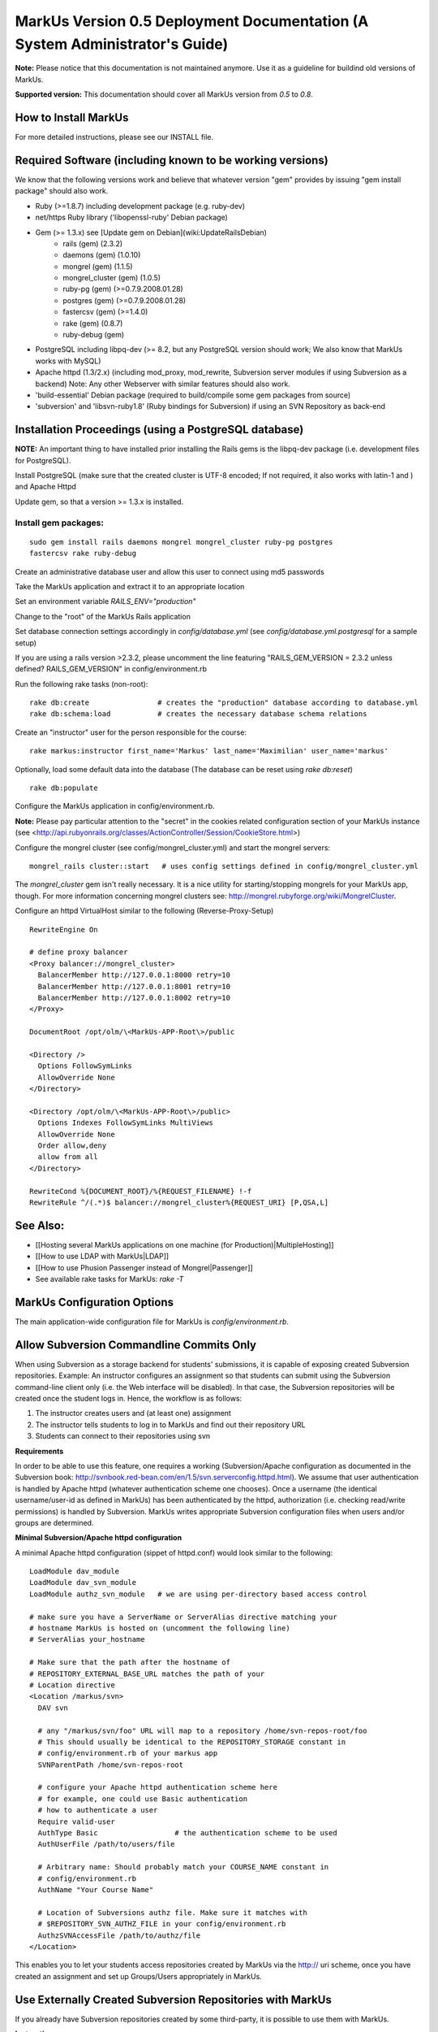 ================================================================================
MarkUs Version 0.5 Deployment Documentation (A System Administrator's Guide)
================================================================================

**Note:** Please notice that this documentation is not maintained anymore. Use
it as a guideline for buildind old versions of MarkUs.

**Supported version:** This documentation should cover all MarkUs version from
*0.5* to *0.8*.

How to Install MarkUs
================================================================================

For more detailed instructions, please see our INSTALL file.

Required Software (including known to be working versions)
================================================================================

We know that the following versions work and believe that whatever version
"gem" provides by issuing "gem install package" should also work.

* Ruby (>=1.8.7) including development package (e.g. ruby-dev)
* net/https Ruby library ('libopenssl-ruby' Debian package)
* Gem (>= 1.3.x) see [Update gem on Debian](wiki:UpdateRailsDebian)
    * rails (gem) (2.3.2)
    * daemons (gem) (1.0.10)
    * mongrel (gem) (1.1.5)
    * mongrel_cluster (gem) (1.0.5)
    * ruby-pg (gem) (>=0.7.9.2008.01.28)
    * postgres (gem) (>=0.7.9.2008.01.28)
    * fastercsv (gem) (>=1.4.0)
    * rake (gem) (0.8.7)
    * ruby-debug (gem)
* PostgreSQL including libpq-dev (>= 8.2, but any PostgreSQL version should
  work; We also know that MarkUs works with MySQL)
* Apache httpd (1.3/2.x) (including mod_proxy, mod_rewrite, Subversion server
  modules if using Subversion as a backend) Note: Any other Webserver with
  similar features should also work.
* 'build-essential' Debian package (required to build/compile some gem
  packages from source)
* 'subversion' and 'libsvn-ruby1.8' (Ruby bindings for Subversion) if using an
  SVN Repository as back-end

Installation Proceedings (using a PostgreSQL database) 
================================================================================

**NOTE:**  An important thing to have installed prior installing the Rails gems
is the libpq-dev package (i.e. development files for PostgreSQL).


Install PostgreSQL (make sure that the created cluster is UTF-8 encoded; If not
required, it also works with latin-1 and ) and Apache Httpd  
  
Update gem, so that a version >= 1.3.x is installed.

Install gem packages:  
--------------------------------------------------------------------------------

::

    sudo gem install rails daemons mongrel mongrel_cluster ruby-pg postgres
    fastercsv rake ruby-debug

Create an administrative database user and allow this user to connect using md5
passwords  
  
Take the MarkUs application and extract it to an appropriate location  
  
Set an environment variable `RAILS_ENV="production"`  
  
Change to the "root" of the MarkUs Rails application  
  
Set database connection settings accordingly in `config/database.yml` (see
`config/database.yml.postgresql` for a sample setup)  

If you are using a rails version >2.3.2, please uncomment the line featuring
"RAILS_GEM_VERSION = 2.3.2 unless defined? RAILS_GEM_VERSION" in
config/environment.rb
  
Run the following rake tasks (non-root): ::

    rake db:create                # creates the "production" database according to database.yml
    rake db:schema:load           # creates the necessary database schema relations

Create an "instructor" user for the person responsible for the course::

    rake markus:instructor first_name='Markus' last_name='Maximilian' user_name='markus'

Optionally, load some default data into the database (The database can be reset
using `rake db:reset`) ::

    rake db:populate

Configure the MarkUs application in config/environment.rb.

**Note:** Please pay particular attention to the "secret" in the cookies
related configuration section of your MarkUs instance (see
<http://api.rubyonrails.org/classes/ActionController/Session/CookieStore.html>)
  
Configure the mongrel cluster (see config/mongrel_cluster.yml) and start the mongrel servers:

:: 

    mongrel_rails cluster::start   # uses config settings defined in config/mongrel_cluster.yml

The `mongrel_cluster` gem isn't really necessary. It is a nice utility for
starting/stopping mongrels for your MarkUs app, though.  For more information
concerning mongrel clusters see:
http://mongrel.rubyforge.org/wiki/MongrelCluster.

Configure an httpd VirtualHost similar to the following (Reverse-Proxy-Setup)  

::

  RewriteEngine On

  # define proxy balancer
  <Proxy balancer://mongrel_cluster>
    BalancerMember http://127.0.0.1:8000 retry=10
    BalancerMember http://127.0.0.1:8001 retry=10
    BalancerMember http://127.0.0.1:8002 retry=10
  </Proxy>

  DocumentRoot /opt/olm/\<MarkUs-APP-Root\>/public

  <Directory />
    Options FollowSymLinks
    AllowOverride None
  </Directory>

  <Directory /opt/olm/\<MarkUs-APP-Root\>/public>
    Options Indexes FollowSymLinks MultiViews
    AllowOverride None
    Order allow,deny
    allow from all
  </Directory>

  RewriteCond %{DOCUMENT_ROOT}/%{REQUEST_FILENAME} !-f
  RewriteRule ^/(.*)$ balancer://mongrel_cluster%{REQUEST_URI} [P,QSA,L]


See Also: 
================================================================================
* [[Hosting several MarkUs applications on one machine (for Production)|MultipleHosting]]
* [[How to use LDAP with MarkUs|LDAP]]
* [[How to use Phusion Passenger instead of Mongrel|Passenger]]
* See available rake tasks for MarkUs: `rake -T`


MarkUs Configuration Options
================================================================================

The main application-wide configuration file for MarkUs is
`config/environment.rb`.

Allow Subversion Commandline Commits Only
================================================================================

When using Subversion as a storage backend for students' submissions, it is
capable of exposing created Subversion repositories. Example: An instructor
configures an assignment so that students can submit using the Subversion
command-line client only (i.e. the Web interface will be disabled). In that
case, the Subversion repositories will be created once the student logs in.
Hence, the workflow is as follows:

1. The instructor creates users and (at least one) assignment
2. The instructor tells students to log in to MarkUs and find out their
   repository URL
3. Students can connect to their repositories using svn

**Requirements**

In order to be able to use this feature, one requires a working
(Subversion/Apache configuration as documented in the Subversion
book: http://svnbook.red-bean.com/en/1.5/svn.serverconfig.httpd.html). We
assume that user authentication is handled by Apache httpd (whatever
authentication scheme one chooses). Once a username (the identical
username/user-id as defined in MarkUs) has been authenticated by the httpd,
authorization (i.e. checking read/write permissions) is handled by Subversion.
MarkUs writes appropriate Subversion configuration files when users and/or
groups are determined.

**Minimal Subversion/Apache httpd configuration**

A minimal Apache httpd configuration (sippet of httpd.conf) would look similar to the following:

::

    LoadModule dav_module
    LoadModule dav_svn_module
    LoadModule authz_svn_module   # we are using per-directory based access control

    # make sure you have a ServerName or ServerAlias directive matching your
    # hostname MarkUs is hosted on (uncomment the following line)
    # ServerAlias your_hostname

    # Make sure that the path after the hostname of
    # REPOSITORY_EXTERNAL_BASE_URL matches the path of your
    # Location directive
    <Location /markus/svn>
      DAV svn

      # any "/markus/svn/foo" URL will map to a repository /home/svn-repos-root/foo
      # This should usually be identical to the REPOSITORY_STORAGE constant in
      # config/environment.rb of your markus app
      SVNParentPath /home/svn-repos-root 

      # configure your Apache httpd authentication scheme here
      # for example, one could use Basic authentication
      # how to authenticate a user
      Require valid-user
      AuthType Basic                  # the authentication scheme to be used
      AuthUserFile /path/to/users/file  

      # Arbitrary name: Should probably match your COURSE_NAME constant in
      # config/environment.rb
      AuthName "Your Course Name"

      # Location of Subversions authz file. Make sure it matches with
      # $REPOSITORY_SVN_AUTHZ_FILE in your config/environment.rb
      AuthzSVNAccessFile /path/to/authz/file
    </Location>

This enables you to let your students access repositories created by MarkUs via
the http:// uri scheme, once you have created an assignment and set up
Groups/Users appropriately in MarkUs.

Use Externally Created Subversion Repositories with MarkUs
================================================================================

If you already have Subversion repositories created by some third-party, it is
possible to use them with MarkUs. 

**Instructions**

1. Set `IS_REPOSITORY_ADMIN = false` in environment.rb

2. Point MarkUs to the correct path where your repositories reside by setting
   REPOSITORY_STORAGE in environment.rb correctly (of course you would also use
   `REPOSITORY_TYPE = "svn"`)

3. Prepare a csv file adhering to the following field order:
   `group_name,repo_name,user_name,user_name` (Note: the repo_name
   field is important here, since this is the link with your third-party tool)

4. Use this file to upload groups for your course (go to Assignment => Groups &
   Graders => Upload/Download)

5. This configures MarkUs to use externally created repositories. **Please
   note:** MarkUs won't write any permissions related files in this kind of
   setup. The third party tool is in charge of that. 
